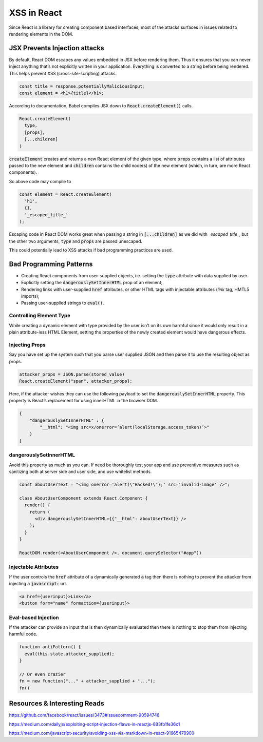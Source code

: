 XSS in React
============

Since React is a library for creating component based interfaces, most of the
attacks surfaces in issues related to rendering elements in the DOM.

JSX Prevents Injection attacks
------------------------------

By default, React DOM escapes any values embedded in JSX before rendering them.
Thus it ensures that you can never inject anything that’s not explicitly
written in your application. Everything is converted to a string before being
rendered. This helps prevent XSS (cross-site-scripting) attacks.

.. code:: html

    const title = response.potentiallyMaliciousInput;
    const element = <h1>{title}</h1>;

According to documentation, Babel compiles JSX down to
:code:`React.createElement()` calls.

.. code-block:: javascript

    React.createElement(
      type,
      [props],
      [...children]
    )

:code:`createElement` creates and returns a new React element of the given
type, where :code:`props` contains a list of attributes passed to the new
element and :code:`children` contains the child node(s) of the new element
(which, in turn, are more React components).

So above code may compile to 

.. code:: javascript

    const element = React.createElement(
      'h1',
      {},
      '_escaped_title_'
    );

Escaping code in React DOM works great when passing a string in
:code:`[...children]` as we did with *_escaped_title_*, but the other two
arguments, :code:`type` and :code:`props` are passed unescaped.

This could potentially lead to XSS attacks if bad programming practices are
used.

Bad Programming Patterns
------------------------

- Creating React components from user-supplied objects, i.e. setting the
  :code:`type` attribute with data supplied by user.
- Explicitly setting the :code:`dangerouslySetInnerHTML` prop of an element;
- Rendering links with user-supplied :code:`href` attributes, or other HTML tags with
  injectable attributes (`link` tag, HMTL5 imports);
- Passing user-supplied strings to :code:`eval()`.

Controlling Element Type
************************

While creating a dynamic element with type provided by the user isn't on its
own harmful since it would only result in a plain attribute-less HTML Element,
setting the properties of the newly created element would have dangerous
effects.

Injecting Props
***************

Say you have set up the system such that you parse user supplied JSON and then
parse it to use the resulting object as props.

.. code:: javascript

    attacker_props = JSON.parse(stored_value)
    React.createElement("span", attacker_props};

Here, if the attacker wishes they can use the following payload to set the
:code:`dangerouslySetInnerHTML` property. This property is React’s
replacement for using innerHTML in the browser DOM.

.. code:: json

    {
        "dangerouslySetInnerHTML" : { 
            "__html": "<img src=x/onerror=’alert(localStorage.access_token)’>"
        }
    }

dangerouslySetInnerHTML
***********************

Avoid this property as much as you can. If need be thoroughly test your app and
use preventive measures such as sanitizing both at server side and user side,
and use whitelist methods.

.. code:: javascript

    const aboutUserText = "<img onerror='alert(\"Hacked!\");' src='invalid-image' />";

    class AboutUserComponent extends React.Component {
      render() {
        return (
          <div dangerouslySetInnerHTML={{"__html": aboutUserText}} />
        );
      }
    }

    ReactDOM.render(<AboutUserComponent />, document.querySelector("#app"))

Injectable Attributes
*********************

If the user controls the :code:`href` attribute of a dynamically generated :code:`a` tag
then there is nothing to prevent the attacker from injecting a :code:`javascript:` url.

.. code:: html

    <a href={userinput}>Link</a>
    <button form="name" formaction={userinput}>

Eval-based Injection
********************

If the attacker can provide an input that is then dynamically evaluated then there is nothing
to stop them from injecting harmful code.

.. code:: javascript

    function antiPattern() {
      eval(this.state.attacker_supplied);
    }

    // Or even crazier
    fn = new Function("..." + attacker_supplied + "...");
    fn()

Resources & Interesting Reads
-----------------------------

https://github.com/facebook/react/issues/3473#issuecomment-90594748

https://medium.com/dailyjs/exploiting-script-injection-flaws-in-reactjs-883fb1fe36c1

https://medium.com/javascript-security/avoiding-xss-via-markdown-in-react-91665479900


